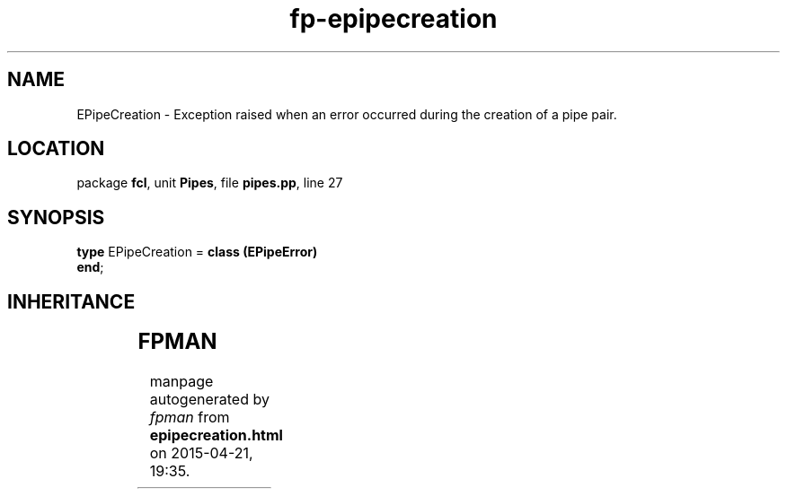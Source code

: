 .\" file autogenerated by fpman
.TH "fp-epipecreation" 3 "2014-03-14" "fpman" "Free Pascal Programmer's Manual"
.SH NAME
EPipeCreation - Exception raised when an error occurred during the creation of a pipe pair.
.SH LOCATION
package \fBfcl\fR, unit \fBPipes\fR, file \fBpipes.pp\fR, line 27
.SH SYNOPSIS
\fBtype\fR EPipeCreation = \fBclass (EPipeError)\fR
.br
\fBend\fR;
.SH INHERITANCE
.TS
l l
l l
l l
l l
l l.
\fBEPipeCreation\fR	Exception raised when an error occurred during the creation of a pipe pair.
\fBEPipeError\fR	Exception raised when an invalid operation is performed on a pipe stream.
\fBEStreamError\fR	
\fBException\fR	
\fBTObject\fR	
.TE
.SH FPMAN
manpage autogenerated by \fIfpman\fR from \fBepipecreation.html\fR on 2015-04-21, 19:35.


